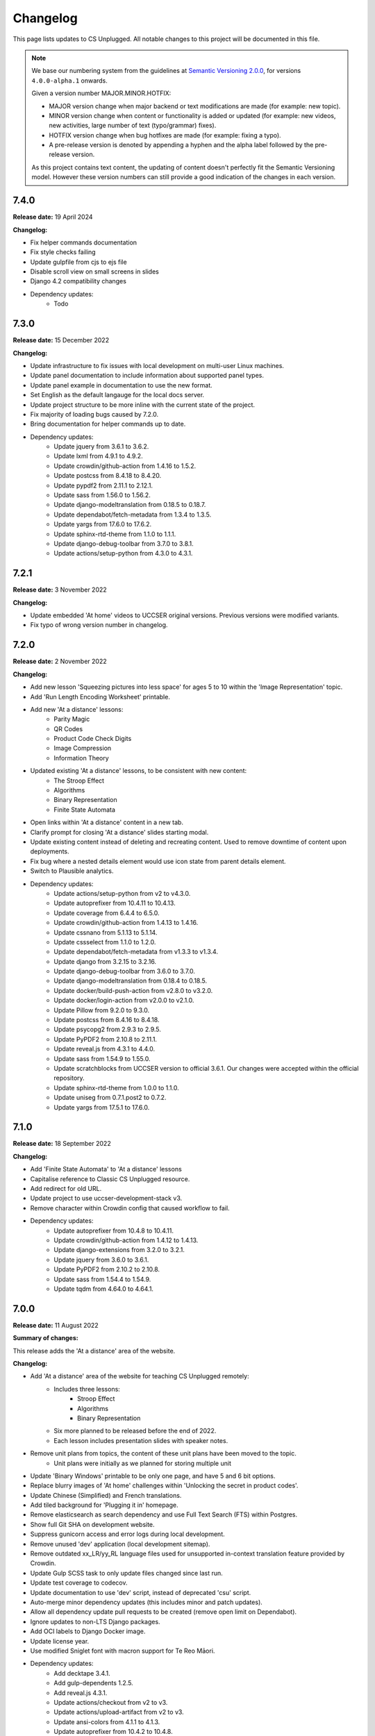 Changelog
##############################################################################

This page lists updates to CS Unplugged.
All notable changes to this project will be documented in this file.

.. note ::

  We base our numbering system from the guidelines at `Semantic Versioning 2.0.0`_,
  for versions ``4.0.0-alpha.1`` onwards.

  Given a version number MAJOR.MINOR.HOTFIX:

  - MAJOR version change when major backend or text modifications are made
    (for example: new topic).
  - MINOR version change when content or functionality is added or updated (for
    example: new videos, new activities, large number of text (typo/grammar) fixes).
  - HOTFIX version change when bug hotfixes are made (for example: fixing a typo).
  - A pre-release version is denoted by appending a hyphen and the alpha label
    followed by the pre-release version.

  As this project contains text content, the updating of content doesn't perfectly
  fit the Semantic Versioning model. However these version numbers can still
  provide a good indication of the changes in each version.

7.4.0
==============================================================================

**Release date:** 19 April 2024

**Changelog:**

- Fix helper commands documentation
- Fix style checks failing
- Update gulpfile from cjs to ejs file
- Disable scroll view on small screens in slides
- Django 4.2 compatibility changes
- Dependency updates:
    - Todo

7.3.0
==============================================================================

**Release date:** 15 December 2022

**Changelog:**

- Update infrastructure to fix issues with local development on multi-user Linux machines.
- Update panel documentation to include information about supported panel types.
- Update panel example in documentation to use the new format.
- Set English as the default langauge for the local docs server.
- Update project structure to be more inline with the current state of the project.
- Fix majority of loading bugs caused by 7.2.0.
- Bring documentation for helper commands up to date.
- Dependency updates:
    - Update jquery from 3.6.1 to 3.6.2.
    - Update lxml from 4.9.1 to 4.9.2.
    - Update crowdin/github-action from 1.4.16 to 1.5.2.
    - Update postcss from 8.4.18 to 8.4.20.
    - Update pypdf2 from 2.11.1 to 2.12.1.
    - Update sass from 1.56.0 to 1.56.2.
    - Update django-modeltranslation from 0.18.5 to 0.18.7.
    - Update dependabot/fetch-metadata from 1.3.4 to 1.3.5.
    - Update yargs from 17.6.0 to 17.6.2.
    - Update sphinx-rtd-theme from 1.1.0 to 1.1.1.
    - Update django-debug-toolbar from 3.7.0 to 3.8.1.
    - Update actions/setup-python from 4.3.0 to 4.3.1.

7.2.1
==============================================================================

**Release date:** 3 November 2022

**Changelog:**

- Update embedded 'At home' videos to UCCSER original versions. Previous versions were modified variants.
- Fix typo of wrong version number in changelog.

7.2.0
==============================================================================

**Release date:** 2 November 2022

**Changelog:**

- Add new lesson 'Squeezing pictures into less space' for ages 5 to 10 within the 'Image Representation' topic.
- Add 'Run Length Encoding Worksheet' printable.
- Add new 'At a distance' lessons:
    - Parity Magic
    - QR Codes
    - Product Code Check Digits
    - Image Compression
    - Information Theory
- Updated existing 'At a distance' lessons, to be consistent with new content:
    - The Stroop Effect
    - Algorithms
    - Binary Representation
    - Finite State Automata
- Open links within 'At a distance' content in a new tab.
- Clarify prompt for closing 'At a distance' slides starting modal.
- Update existing content instead of deleting and recreating content.
  Used to remove downtime of content upon deployments.
- Fix bug where a nested details element would use icon state from parent details element.
- Switch to Plausible analytics.
- Dependency updates:
    - Update actions/setup-python from v2 to v4.3.0.
    - Update autoprefixer from 10.4.11 to 10.4.13.
    - Update coverage from 6.4.4 to 6.5.0.
    - Update crowdin/github-action from 1.4.13 to 1.4.16.
    - Update cssnano from 5.1.13 to 5.1.14.
    - Update cssselect from 1.1.0 to 1.2.0.
    - Update dependabot/fetch-metadata from v1.3.3 to v1.3.4.
    - Update django from 3.2.15 to 3.2.16.
    - Update django-debug-toolbar from 3.6.0 to 3.7.0.
    - Update django-modeltranslation from 0.18.4 to 0.18.5.
    - Update docker/build-push-action from v2.8.0 to v3.2.0.
    - Update docker/login-action from v2.0.0 to v2.1.0.
    - Update Pillow from 9.2.0 to 9.3.0.
    - Update postcss from 8.4.16 to 8.4.18.
    - Update psycopg2 from 2.9.3 to 2.9.5.
    - Update PyPDF2 from 2.10.8 to 2.11.1.
    - Update reveal.js from 4.3.1 to 4.4.0.
    - Update sass from 1.54.9 to 1.55.0.
    - Update scratchblocks from UCCSER version to official 3.6.1.
      Our changes were accepted within the official repository.
    - Update sphinx-rtd-theme from 1.0.0 to 1.1.0.
    - Update uniseg from 0.7.1.post2 to 0.7.2.
    - Update yargs from 17.5.1 to 17.6.0.

7.1.0
==============================================================================

**Release date:** 18 September 2022

**Changelog:**

- Add 'Finite State Automata' to 'At a distance' lessons
- Capitalise reference to Classic CS Unplugged resource.
- Add redirect for old URL.
- Update project to use uccser-development-stack v3.
- Remove character within Crowdin config that caused workflow to fail.
- Dependency updates:
    - Update autoprefixer from 10.4.8 to 10.4.11.
    - Update crowdin/github-action from 1.4.12 to 1.4.13.
    - Update django-extensions from 3.2.0 to 3.2.1.
    - Update jquery from 3.6.0 to 3.6.1.
    - Update PyPDF2 from 2.10.2 to 2.10.8.
    - Update sass from 1.54.4 to 1.54.9.
    - Update tqdm from 4.64.0 to 4.64.1.

7.0.0
==============================================================================

**Release date:** 11 August 2022

**Summary of changes:**

This release adds the 'At a distance' area of the website.

**Changelog:**

- Add 'At a distance' area of the website for teaching CS Unplugged remotely:
    - Includes three lessons:
        - Stroop Effect
        - Algorithms
        - Binary Representation
    - Six more planned to be released before the end of 2022.
    - Each lesson includes presentation slides with speaker notes.
- Remove unit plans from topics, the content of these unit plans have been moved to the topic.
    - Unit plans were initially as we planned for storing multiple unit
- Update 'Binary Windows' printable to be only one page, and have 5 and 6 bit options.
- Replace blurry images of 'At home' challenges within 'Unlocking the secret in product codes'.
- Update Chinese (Simplified) and French translations.
- Add tiled background for 'Plugging it in' homepage.
- Remove elasticsearch as search dependency and use Full Text Search (FTS) within Postgres.
- Show full Git SHA on development website.
- Suppress gunicorn access and error logs during local development.
- Remove unused 'dev' application (local development sitemap).
- Remove outdated xx_LR/yy_RL language files used for unsupported in-context translation feature provided by Crowdin.
- Update Gulp SCSS task to only update files changed since last run.
- Update test coverage to codecov.
- Update documentation to use 'dev' script, instead of deprecated 'csu' script.
- Auto-merge minor dependency updates (this includes minor and patch updates).
- Allow all dependency update pull requests to be created (remove open limit on Dependabot).
- Ignore updates to non-LTS Django packages.
- Add OCI labels to Django Docker image.
- Update license year.
- Use modified Sniglet font with macron support for Te Reo Māori.
- Dependency updates:
    - Add decktape 3.4.1.
    - Add gulp-dependents 1.2.5.
    - Add reveal.js 4.3.1.
    - Update actions/checkout from v2 to v3.
    - Update actions/upload-artifact from v2 to v3.
    - Update ansi-colors from 4.1.1 to 4.1.3.
    - Update autoprefixer from 10.4.2 to 10.4.8.
    - Update bootstrap from 4.6.0 to 4.6.1.
    - Update browser-sync from 2.27.7 to 2.27.10.
    - Update codemirror from 5.65.1 to 5.65.6.
    - Update coverage 6.2 to 6.4.4.
    - Update crowdin/github-action from 1.4.6 to 1.4.12.
    - Update cssnano from 5.0.15 to 5.1.13.
    - Update django from 3.2.11 to 3.2.15.
    - Update django-cors-headers from 3.11.0 to 3.13.0.
    - Update django-debug-toolbar from 3.2.4 to 3.6.0.
    - Update django-environ from 0.8.1 to 0.9.0.
    - Update django-extensions from 3.1.5 to 3.2.0.
    - Update django-modeltranslation from 0.17.3 to 0.18.4.
    - Update docker/metadata-action from v3 to v4.
    - Update download-artifact from v2 to v3.
    - Update login-action from v1.12.0 to v2.0.0.
    - Update lxml from 4.7.1 to 4.9.1.
    - Update Pillow from 9.0.0 to 9.2.0.
    - Update postcss from 8.4.5 to 8.4.16.
    - Update postgres from 13.3 to 13.6.
    - Update PyPDF2 from 1.26.0 to 2.10.2.
    - Update requests from 2.27.1 to 2.28.1
    - Update sass from 1.49.0 to 1.54.4.
    - Update tqdm from 4.62.3 to 4.64.0.
    - Update whitenoise from 5.3.0 to 6.2.0.
    - Update yargs from 17.3.1 to 17.5.1.
    - Remove django-haystack[elasticsearch] 3.1.1.
    - Remove django-widget-tweaks 1.4.12.
    - Remove elasticsearch 5.5.3.

6.5.0
==============================================================================

**Release date:** 19th December 2021

**Changelog:**

- Add block based programming language for Plugging It In.
- Update information on Online Courses page.
- Update logging configuration.
- Update team members.
- Enable CORS headers for providing version information.
- Dependency updates:
  - Add blockly 7.20211209.2.
  - Add django-cors-headers 3.11.0.
  - Update autoprefixer from 10.3.7 to 10.4.2.
  - Update browser-sync from 2.27.5 to 2.27.7
  - Update codemirror from 5.63.3 tp 5.65.1.
  - Update coverage from 6.0.2 to 6.2.
  - Update crowdin/github-action from 1.4.0 to 1.4.6.
  - Update cssnano from 5.0.8 to 5.0.15.
  - Update django from 3.2.8 to 3.2.11.
  - Update django-debug-toolbar from 3.2.2 to 3.2.4.
  - Update django-environ from 0.7.0 to 0.8.1.
  - Update django-extensions from 3.1.3 to 3.1.5.
  - Update django-widget-tweaks from 1.4.8 to 1.4.12.
  - Update docker/login-action from 1.10.0 to 1.12.0.
  - Update fancy-log from 1.3.3 tp 2.0.0.
  - Update gulp-sass from 5.0.0 to 5.1.0.
  - Update intro.js from 4.2.2 to 4.3.0.
  - Update lxml from 4.6.3 to 4.7.1.
  - Update Pillow from 8.3.2 to 9.0.0.
  - Update postcss from 8.3.9 to 8.4.5.
  - Update psycopg2 from 2.9.1 to 2.9.3.
  - Update sass from 1.43.2 tp 1.49.0.
  - Update yargs from 17.2.1 to 17.3.1.

6.4.0
==============================================================================

**Release date:** 17th November 2021

**Changelog:**

- Add 'Online Courses (MOOCs)' area of the website:
  - Added first course with links to supporting resources.
  - Update notice on homepage to link to new course.
- Add new Classic CS Unplugged logo.
- Fix grammar in several lessons.
- Expand 'BST' acronym in learning outcomes.
- Add Django system check to required checks in testing and deployment pipeline.
- Set Traefik redirect middleware to have a unique name.
- Dependency updates:
  - Update autoprefixer from 10.3.6 to 10.3.7.
  - Update codemirror from 5.63.1 to 5.63.3.
  - Update postcss 8.3.8 to 8.3.9.
  - Update sass 1.42.1 to 1.43.1.
  - Update django from 3.2.7 to 3.2.8.
  - Update PyYAML from 5.4 to 6.0.
  - Update flake8 from 3.9.2 to 4.0.1.
  - Update coverage from 5.5 to 6.0.2.

6.3.0
==============================================================================

**Release date:** 4th October 2021

**Changelog:**

- New topic "Data structures for searching":

  - Includes binary search trees lesson, aimed at ages 11 to 14. `#1559 <https://github.com/uccser/cs-unplugged/pull/1559>`__

- Add Māori subtitles for videos.
- Move website from Google Cloud Platform to Docker Swarm hosted at the University of Canterbury.  `#1616 <https://github.com/uccser/cs-unplugged/pull/1616>`__

  - Modifies website infrastructure to use Docker Swarm, running all website components as services.
  - Static files are now served by Django.
  - Use GitHub actions for automated workflows. This includes testing, deployment, and internationalisation jobs.
  - Simplify static file pipeline, runs as separate Docker service.

- Scratch blocks are updated from Scratch 2 to Scratch 3.
- Fix bug when plural was displayed when there is only one object.
- Update links to Classic CS Unplugged.
- Add open/close icon to detail panels.
- Simplify flags for makeresources management command.
- Switch to GitHub dependency manager.
- Dependency changes:

  - Add ansi-colors 4.1.1.
  - Add browser-sync 2.27.5.
  - Add cssnano 5.0.8.
  - Add del 4.1.1.
  - Add django-haystack[elasticsearch] 3.1.1.
  - Add elasticsearch 5.5.3.
  - Add fancy-log 1.3.3.
  - Add gulp-concat 2.6.1.
  - Add gulp-error-handle 1.0.1.
  - Add gulp-imagemin 7.0.0.
  - Add pixrem 5.0.0.
  - Add postcss 8.3.8.
  - Add sass 1.42.1.
  - Add whitenoise 5.3.0.
  - Update autoprefixer from 9.5.1 to 10.3.6.
  - Update bootstrap from 4.4.1 to 4.6.0.
  - Update browserify from 16.2.3 to 17.0.0.
  - Update codemirror from 5.52.2 to 5.63.1.
  - Update coverage from 5.3.1 to 5.5.
  - Update crowdin/github-action from 1.0.18 to 1.4.0.
  - Update django from 2.2.12 to 3.2.6.
  - Update django-debug-toolbar from 3.1.1 to 3.2.2.
  - Update django-environ from 0.4.5 to 0.7.0.
  - Update django-extensions from 3.0.9 to 3.1.3.
  - Update django-modeltranslation from 0.16.1 to 0.17.3.
  - Update flake8 from 3.8.4 to 3.9.2.
  - Update gulp-filter from 5.1.0 to 7.0.0.
  - Update gulp-if from 2.0.2 to 3.0.0.
  - Update gulp-postcss from 8.0.0 to 9.0.1.
  - Update gulp-sass from 4.0.2 to 5.0.0.
  - Update gulp-sourcemaps from 2.6.5 to 3.0.0.
  - Update gulp-tap from 1.0.1 to 2.0.0.
  - Update gulp-terser from 1.1.7 to 2.1.0.
  - Update gunicorn from 19.9.0 to 20.1.0.
  - Update intro.js from 2.9.3 to 4.2.2.
  - Update jquery from 3.4.1 to 3.6.0.
  - Update multiple-select 1.2.1 to 1.5.2.
  - Update Pillow from 8.1.0 to 8.3.2.
  - Update popper.js from 1.15.0 to 1.16.1.
  - Update postcss-flexbugs-fixes from 4.1.0 to 5.0.2.
  - Update psycopg2 from 2.7.6.1 to 2.9.1.
  - Update pydocstyle from 5.1.1 to 6.1.1.
  - Update PyYAML from 5.3.1 to 5.4.
  - Update requests from 2.25.1 to 2.26.0.
  - Update scratchblocks from 3.1.2 to UCCSER variant.
  - Update sphinx from 3.4.3 to 4.2.0.
  - Update sphinx-rtd-theme from 0.5.1 to 1.0.0.
  - Update tqdm from 4.51.0 to 4.62.3.
  - Update uniseg from 0.7.1 to 0.7.1.post2.
  - Update verto from 0.10.0 to 1.0.1.
  - Update weasyprint from 52.2 to 52.4.
  - Update yargs from 13.2.4 to 17.2.1.
  - Update yattag from 1.12.2 to 1.14.0.
  - Remove django-haystack.
  - Remove gulp-jshint.
  - Remove gulp-notify.
  - Remove gulp-rename.
  - Remove gulp-util.
  - Remove gulplog.
  - Remove jshint-stylish.
  - Remove jshint.
  - Remove request.
  - Remove run-sequence.
  - Remove sticky-state.
  - Remove through2.
  - Remove wheel.
  - Remove Whoosh.

6.2.1
==============================================================================

- **Release date:** 17th February 2021
- **Downloads:** `Source downloads are available on GitHub <https://github.com/uccser/cs-unplugged/releases/>`__

**Changelog:**

- Fix bug where not all printable PDFs were generated.
- Update test suite to cover basic infrastructure tasks.

6.2.0
==============================================================================

- **Release date:** 16th February 2021
- **Downloads:** `Source downloads are available on GitHub <https://github.com/uccser/cs-unplugged/releases/>`__

**Changelog:**

- Add initial French language content:
    - Four lessons for Binary Numbers topic.
    - All printables.
    - All glossary definitions.

- Update contributors list.
- Switch to Crowdin GitHub Action for updating translation files.
- Switch to using Dependabot for tracking dependency updates.

- Dependency updates:

    - Update coverage from 5.2.1 to 5.3.1.
    - Update django-debug-toolbar from 2.2 to 3.1.1.
    - Update django-extensions from 3.0.8 to 3.0.9.
    - Update django-haystack from 2.8.1 to 3.0.
    - Update django-modeltranslation from 0.15.2 to 0.16.1.
    - Update flake8 from 3.8.3 to 3.8.4.
    - Update Pillow from 7.2.0 to 8.1.0.
    - Update requests from 2.24.0 to 2.25.1.
    - Update sphinx from 3.2.1 to 3.4.3.
    - Update sphinx-rtd-theme from 0.5.0 to 0.5.1.
    - Update tqdm from 4.48.2 to 4.51.0.

6.1.3
==============================================================================

- **Release date:** 8th December 2020
- **Downloads:** `Source downloads are available on GitHub <https://github.com/uccser/cs-unplugged/releases/>`__

**Changelog:**

- Remove the following folders when deploying to production:
    - csunplugged/build
    - csunplugged/temp
    - csunplugged/staticfiles

6.1.2
==============================================================================

- **Release date:** 8th December 2020
- **Downloads:** `Source downloads are available on GitHub <https://github.com/uccser/cs-unplugged/releases/>`__

**Changelog:**

- Ignore the csunplugged/build/img folder in Google Cloud.

6.1.1
==============================================================================

- **Release date:** 8th December 2020
- **Downloads:** `Source downloads are available on GitHub <https://github.com/uccser/cs-unplugged/releases/>`__

**Changelog:**

- Add 3 'At home' activities:
    - Guess my number
    - Find my card
    - Guess the sentence

- Dependency updates:

    - Update lxml from 4.5.2 to 4.6.2.

6.0.1
==============================================================================

- **Release date:** 15th October 2020
- **Downloads:** `Source downloads are available on GitHub <https://github.com/uccser/cs-unplugged/releases/>`__

**Changelog:**

- Fix bug that allowed a user to insert working HTML into their copy of a Plugging it in challenge template.

6.0.0
==============================================================================

- **Release date:** 8th October 2020
- **Downloads:** `Source downloads are available on GitHub <https://github.com/uccser/cs-unplugged/releases/>`__

**Summary of changes:**

This release adds the 'Plugging it in' area of the website.

**Changelog:**

- Add 'Plugging it in' area of the website:
    - Includes 21 programming challenges in Python for Binary Numbers.
    - Includes 9 programming challenges in Python for Kidbots.
    - Saves a users code attempt and their status on the question.
    - User code tested on the JOBE server.
    - Scratch questions are not supported.
    - User triggered walk-through on programming challenge page.
- Add learning outcome and solution content to programming challenges table in the educators area.
- Replace content under the Python dropdown on programming challenge pages in CSU with a link to the same challenge in Plugging it in.
- Order glossary terms alphabetically for all languages.
- Solutions provided on the standard CSU site now pass the tests for the respective programming challenge on the CSU Plugging it in site.
- Host videos on Vimeo instead of YouTube.
- Re-number product code check digits programming challenges.
- Edit the formatting of subtitle files for Vimeo.
- Put testing examples for programming challenges into a separate markdown file.
- Add Google Tag Manager.
- Minor content fixes.

- Dependency updates:

    - Update coverage from 5.1 to 5.2.1.
    - Update django-modeltranslation from 0.14.1 to 0.15.2.
    - Update django-extensions from 2.2.9 to 3.0.8.
    - Update flake8 from 3.8.2 to 3.8.3.
    - Update lxml from 4.5.1 to 4.5.2.
    - Update Pillow from 7.1.2 to 7.2.0.
    - Update pydocstyle from 5.0.2 to 5.1.1.
    - Update requests from 2.23.0 to 2.24.0.
    - Update sphinx from 3.0.4 to 3.2.1.
    - Update sphinx-rtd-theme from 0.4.3 to 0.5.0.
    - Update tqdm from 4.46.1 to 4.48.2.
    - Update wheel from 0.34.2 to 0.35.1.

5.1.1
==============================================================================

- **Release date:** 8th July 2020
- **Downloads:** `Source downloads are available on GitHub <https://github.com/uccser/cs-unplugged/releases/>`__

**Changelog:**

- Correction of font colour for digits in Product Code unit.

5.1.0
==============================================================================

- **Release date:** 1st July 2020
- **Downloads:** `Source downloads are available on GitHub <https://github.com/uccser/cs-unplugged/releases/>`__

**Changelog:**

- Add video to the end of the 'What is Computer Science?' page.
- Show 'plugging it in' pages everywhere except on production.

5.0.1
==============================================================================

- **Release date:** 11th June 2020
- **Downloads:** `Source downloads are available on GitHub <https://github.com/uccser/cs-unplugged/releases/>`__

**Changelog:**

- Fix bug in 'unlocking the secret in product codes' challenge number 4.
- Add introduction video to the mind reading magic challenge.
- Remove outdated demonstration video from mind reading magic more information section.
- Minor content fixes.

5.0.0
==============================================================================

- **Release date:** 3rd June 2020
- **Downloads:** `Source downloads are available on GitHub <https://github.com/uccser/cs-unplugged/releases/>`__

**Summary of changes:**

This release adds the 'At Home' area of the website, and restructures the homepage for future areas.

**Changelog:**

- Add 'At Home' area of the website:
    - Includes 5 activities.
    - Includes challenges that are tested locally, with answered stored anonymously on the database for analysis.
    - Enables admin application to allow reading of challenge submissions.
- Update homepage to organise links for educators, home use, and students.
- Update base Docker images to use Debian 10, Python 3.8.3, and Django 2.2.12.
- Set static files to be uploaded using multiprocessing.

- Dependency updates:

    - Add requests 2.23.0.
    - Update coverage from 5.0 to 5.1.
    - Update django-bootstrap-breadcrumbs from 0.9.1 to 0.9.2.
    - Update django-debug-toolbar from 2.1 to 2.2.
    - Update django-extensions from 2.2.5 to 2.2.9.
    - Update django-widget-tweaks from 1.4.5 to 1.4.8.
    - Update flake8 from 3.7.9 to 3.8.2.
    - Update lxml from 4.4.2 to 4.5.1.
    - Update Pillow from 6.2.1 to 7.1.2.
    - Update pydocstyle from 5.0.1 to 5.0.2.
    - Update PyYAML from 5.2 to 5.3.1.
    - Update sphinx from 2.3.0 to 3.0.4.
    - Update tqdm from 4.40.2 to 4.46.1.
    - Update wheel from 0.33.6 to 0.34.2.

4.4.0
==============================================================================

- **Release date:** 1st April 2020
- **Downloads:** `Source downloads are available on GitHub`_

**Summary of changes:**

This release add a new CS Unplugged at home section.

**Changelog:**

- Add 'At home' application, with basic activities before new content is released.
- Darken colours to improve readability of white text on backgrounds.
- Update logo to increase the size of the 'CS' and lessened the rounded corners to improve readability.
- Separate core HTML structure in templates to allow subsites to exist.
- Update static pipeline to use NPM, based off other UCCSER repositories.
- Add 'dev' helper script to align with other UCCSER repositories.

4.3.0
==============================================================================

- **Release date:** 20th December 2019
- **Downloads:** `Source downloads are available on GitHub <https://github.com/uccser/cs-unplugged/releases/tag/4.3.0>`__

**Summary of changes:**

This release adds the image representation topic, along with new lessons for the Māori language.

**Changelog:**

- Add Image Representation topic, which includes one lesson for ages 5 to 10. `#1225 <https://github.com/uccser/cs-unplugged/pull/1225>`__
- Add Māori content:
  - Two Kidbot (Ngā Karetao Tamariki) lessons.
  - Two Error Detection and Correction (Te rapu me te whakatikatika i ngā hapa) lessons.
  - Glossary definitions.
- Improve links to Computational Thinking and CS Unplugged page. `#1203 <https://github.com/uccser/cs-unplugged/issues/1203>`__
- Change Pixel Painter legend to reverse digits for 1 and 0. `#1220 <https://github.com/uccser/cs-unplugged/issues/1220>`__
- Add new single page variations for Pixel Painter printable.
- Add button on topics page to link to classic topic list. `#985 <https://github.com/uccser/cs-unplugged/issues/985>`__
- Fix bug when viewing programming language questions that are not translated.
- Remove deprecated custom Google App Engine health check logic.
- Update documentation for topics application. `#1205 <https://github.com/uccser/cs-unplugged/issues/1205>`__
- Update flow charts in author/topics documentation page. `#749 <https://github.com/uccser/cs-unplugged/issues/749>`__

- Dependency updates:

  - Update coverage from 4.5.2 to 5.0.
  - Update cssselect from 1.0.3 to 1.1.0.
  - Update django-debug-toolbar from 1.11 to 2.1.
  - Update django-extensions from 2.1.6 to 2.2.5.
  - Update django-modeltranslation from 0.13 to 0.14.1.
  - Update django-widget-tweaks from 1.4.3 to 1.4.5.
  - Update flake8 from 3.7.7 to 3.7.9.
  - Update lxml from 4.2.5 to 4.40.2.
  - Update Pillow from 5.4.1 to 6.2.1.
  - Update pydocstyle from 3.0.0 to 5.0.1.
  - Update python-bidi from 0.4.0 to 0.4.2.
  - Update python-markdown-math from 0.5 to 0.6.
  - Update PyYAML from 5.1 to 5.2.
  - Update sphinx from 2.0.0 to 2.2.2.
  - Update sphinx from 2.2.2 to 2.3.0.
  - Update tqdm from 4.28.1 to 4.40.2.
  - Update wheel from 0.33.1 to 0.33.6.
  - Update yattag from 1.11.1 to 1.12.2.

4.2.1
==============================================================================

- **Release date:** 2nd April 2019
- **Downloads:** `Source downloads are available on GitHub`_

**Changelog:**

- Fix bug where Te Reo Māori language data was not added to Django.

4.2.0
==============================================================================

- **Release date:** 1st April 2019
- **Downloads:** `Source downloads are available on GitHub`_

**Summary of changes:**

This release adds Te Reo Māori, Simplified Chinese (简体中文), and German (Deutsche) content, along with many bugfixes.

**Changelog:**

- Added Simplified Chinese (简体中文) language, currently the following pages are available:
  - All basic pages
  - All printables
  - Binary numbers topic: one lesson for 8 to 10 year olds, and 3 curriculum integrations.
- Added Te Reo Māori language, currently the following pages are available:
  - All basic pages
  - All printables
- Added new German (Deutsche) content:
  - Kidbots topic has 2 lessons for 5 to 7 year olds, and 4 curriculum integrations.
  - Sorting networks topic has 2 lessons for 5 to 7 year olds, and 2 curriculum integrations.
  - Additional content to the binary numbers topic includes 2 new lessons for 8 to 10 year olds, and 4 more curriculum integrations.
- Added 17 glossary definitions. `#472 <https://github.com/uccser/cs-unplugged/issues/472>`__
- Added 'Treasure Island' printable.
- Added description of alphabet on 'Binary to Alphabet' printable if required.
- Removed use of SVG for adding labels to 'Job Badges' printable.
- Added 'Kauri Tree' option for 'Sorting Network Cards' printable.
- Removed 'Māori colours' and 'Māori numbers' option from 'Sorting Network Cards' printable, these are now accessed through the Te Reo Māori language.
- Added 'alt' descriptions to images for greater content accessibility.
- Fixed various minor text corrections across content.
- Listed sponsors in README document.
- Fixed incorrect statement on 'Pixel Painter' printable description page.
- Removed extra spaces around programming language ages. `#1151 <https://github.com/uccser/cs-unplugged/issues/1151>`__
- Simplified logic required for translation is not available badges within templates.
- Added warning to printable if translation is not available.
- Removed files of printable thumbnails, and use generated thumbnails.
- Replace translation pipeline 'crowdin bot' with new 'Arnold system'.
- Added 'lite_update' command for only loading key content for development.
- Package updates:

  - Update wheel from 0.31.1 to 0.33.1.
  - Update Pillow from 5.2.0 to 5.4.1.
  - Update yattag from 1.10.0 to 1.11.1.
  - Update verto from 0.7.4 to 0.10.0.
  - Update django-widget-tweaks from 1.4.2 to 1.4.3.
  - Update PyYAML from 4.2b4 to 5.1.
  - Update tqdm from 4.25.0 to 4.28.1.
  - Update lxml from 4.2.4 to 4.2.5.
  - Update django-modeltranslation from 0.12.2 to 0.13.
  - Update sphinx from 1.7.7 to 2.0.0.
  - Update sphinx-rtd-theme from 0.4.1 to 0.4.3.
  - Update django-debug-toolbar from 1.9.1 to 1.11.
  - Update django-extensions from 2.1.0 to 2.1.6.
  - Update flake8 from 3.5.0 to 3.7.7.
  - Update pydocstyle from 2.1.1 to 3.0.0.
  - Update coverage from 4.5.1 to 4.5.2.
  - Removed gsutil dependency.

4.1.0
==============================================================================

- **Release date:** 24th August 2018
- **Downloads:** `Source downloads are available on GitHub`_

**Summary of changes:**

This release focuses on adding multingual support, with limited versions of the website available in German (Deutsche) and Spanish (Español).

**Changelog:**

- Enable German (Deutsche) language, currently the following pages are available:
  - All basic pages
  - All printables
  - Binary numbers topic: one lesson for 5 to 7 year olds, and 3 curriculum integrations.
- Enable Spanish (Español) language, currently the following pages are available:
  - All basic pages
  - All printables
  - Binary numbers topic: one lesson for 8 to 10 year olds, and 7 curriculum integrations.
- Add Python implementations for many existing programming challenges.
- Modify 'Treasure Hunt' printable to 'Number Hunt', due to redesign of activity for universal use (English language concepts were being used).
- Modify 'Piano Keys' printable to allow different types of key labels.
- Modify printable PDF generation to include all languages.
- Modify printable thumbnail generation to only create English language (add warning when displaying thumbnail in non-English language).
- Use Bootstrap styling for printable generation form.
- Allow custom layout of printables in PDF generation.
- Lock website search to English only, until multilingual search is implemented. `#989 <https://github.com/uccser/cs-unplugged/issues/989>`__
- Add Travis CI status to README for each website. `#1003 <https://github.com/uccser/cs-unplugged/issues/1003>`__
- Add name labels to Travis CI jobs. `#996 <https://github.com/uccser/cs-unplugged/pull/996>`__
- Add configuration file for link checker and translation syncer.
- Package updates:

  - Update django to 1.11.14.
  - Update django-bootstrap-breadcrumbs to 0.9.1.
  - Update django-extensions to 2.1.0.
  - Update django-haystack to 2.8.1.
  - Update django-widget-tweaks to 1.4.2.
  - Update gsutil to 4.33.
  - Update lxml to 4.2.4.
  - Update Pillow to 5.2.0.
  - Update python-markdown-math to 0.5.
  - Update PyYAML to 4.2b4.
  - Update sphinx to 1.7.7.
  - Update sphinx-rtd-theme to 0.4.1.
  - Update tqdm to 4.25.0.
  - Update verto to 0.7.4.
  - Update wheel to 0.31.1.

4.0.2
==============================================================================

- **Release date:** 21st February 2018
- **Downloads:** `Source downloads are available on GitHub`_

**Changelog:**

- Allow searching for general pages and Classic CS Unplugged pages. `#799 <https://github.com/uccser/cs-unplugged/issues/799>`__
- Update navigational bar. `#885 <https://github.com/uccser/cs-unplugged/pull/885>`__
- Remove admin application. `#781 <https://github.com/uccser/cs-unplugged/issues/781>`__
- Update Barcode Checksum Poster design. `#877 <https://github.com/uccser/cs-unplugged/issues/877>`__
- Fix Kidbots illustration. `#875 <https://github.com/uccser/cs-unplugged/issues/875>`__
- Fix positioning of programming challenge language implementation icon.
- Package updates:

  - Update django-haystack to 2.7.0.
  - Update sphinx to 1.7.0.
  - Update coverage to 4.5.1.
  - Add cssselect 1.0.3.

4.0.1
==============================================================================

- **Release date:** 7th February 2018
- **Downloads:** `Source downloads are available on GitHub`_

**Changelog:**

- Fix bug where logo isn't centered in mobile navbar. `#863 <https://github.com/uccser/cs-unplugged/issues/863>`__
- Increase size of pixel painter resource thumbnails. `#866 <https://github.com/uccser/cs-unplugged/issues/866>`__
- Remove redundant headings in related lessons table for printable. `#857 <https://github.com/uccser/cs-unplugged/issues/857>`__
- Redesign topic page to add emphasis to lessons. `#864 <https://github.com/uccser/cs-unplugged/issues/864>`__
- Add 404 page when a page cannot be found. `#851 <https://github.com/uccser/cs-unplugged/issues/851>`__
- Only prepend ``www`` for production website. `#860 <https://github.com/uccser/cs-unplugged/issues/860>`__
- Update repository README file for version ``4.0.0`` release.

4.0.0
==============================================================================

- **Release date:** 5th February 2018
- **Downloads:** `Source downloads are available on GitHub`_

**Summary of changes:**

This is the official release of the rewritten CS Unplugged to the
csunplugged.org domain, while the existing Wordpress site is archived to
classic.csunplugged.org.

This release adds search functionality, while also adding new lessons for
5 to 7 year olds in the searching algorithms topic.
Also included are many small improvements such as better printing of webpages,
clearer video and learning outcome panels, new learning outcomes, and many more.

**Changelog:**

- Add search feature. `#789 <https://github.com/uccser/cs-unplugged/pull/789>`__
- Add sequential and binary search lessons for ages 5 to 7. `#807 <https://github.com/uccser/cs-unplugged/issues/807>`__
- Optimise all images `#801 <https://github.com/uccser/cs-unplugged/pull/801>`__
- Change term 'Resources' to 'Printables'. `#787 <https://github.com/uccser/cs-unplugged/pull/787>`__
- Allow pre-filling of resource forms. `#768 <https://github.com/uccser/cs-unplugged/issues/768>`__
- Update relative link template to allow query parameters.
- Add welcome message to homepage. `#850 <https://github.com/uccser/cs-unplugged/pull/850>`__
- Add print view CSS. `#175 <https://github.com/uccser/cs-unplugged/pull/175>`__
- Add all example classroom videos at appropriate positions. `#842 <https://github.com/uccser/cs-unplugged/pull/842>`__
- Update binary numbers topic description. `#365 <https://github.com/uccser/cs-unplugged/pull/365>`__
- Add learning outcomes for lesson 2 (8-10) for Error Correction and Detection. `#419 <https://github.com/uccser/cs-unplugged/pull/419>`__
- Update the wording on reinforcing sequencing junior. `#630 <https://github.com/uccser/cs-unplugged/pull/630>`__
- Add GitHub Code of Conduct page that points to page in docs. `#829 <https://github.com/uccser/cs-unplugged/pull/829>`__
- Fix bug where learning outcomes were displayed multiple times. `#827 <https://github.com/uccser/cs-unplugged/pull/827>`__
- Prevent line wrapping on tables for programming exercises. `#443 <https://github.com/uccser/cs-unplugged/pull/443>`__
- IE/Edge browser compatibility features. `#824 <https://github.com/uccser/cs-unplugged/pull/824>`__
- Show video symbol on video panels. `#814 <https://github.com/uccser/cs-unplugged/pull/814>`__
- Hide learning outcomes within panel. `#813 <https://github.com/uccser/cs-unplugged/pull/813>`__
- Add URL redirects for Classic CS Unplugged URLs to new subdomain. `#811 <https://github.com/uccser/cs-unplugged/pull/811>`__
- Combine and update changelogs with Classic CS Unplugged. `#820 <https://github.com/uccser/cs-unplugged/pull/820>`__
- Update documentation on Verto 'relative-link' behaviour. `#504 <https://github.com/uccser/cs-unplugged/pull/504>`__
- Rewrite content style guide for external contributors. `#791 <https://github.com/uccser/cs-unplugged/pull/791>`__
- Add pre-requisite lesson for curriculum integrations. `#366 <https://github.com/uccser/cs-unplugged/issues/366>`__ `#849 <https://github.com/uccser/cs-unplugged/pull/849>`__
- Package updates:

  - Update django to 1.11.10.
  - Update verto to 0.7.3.
  - Update Pillow to 5.0.0.
  - Update yattag to 1.10.0.
  - Update django-modeltranslation to 0.12.2.
  - Update sphinx to 1.6.7.
  - Update django-extensions to 1.9.9.
  - Update coverage to 4.5.
  - Add django-haystack 2.6.1.
  - Add Whoosh 2.7.4.
  - Add django-widget-tweaks 1.4.1.

4.0.0-alpha.6.1
==============================================================================

- **Release date:** 22nd December 2017
- **Downloads:** `Source downloads are available on GitHub`_

**Changelog:**

- Fix bug where Cloud SQL Proxy searched for wrong credential file.

4.0.0-alpha.6
==============================================================================

- **Release date:** 22nd December 2017
- **Downloads:** `Source downloads are available on GitHub`_

**Summary of changes:**

This release adds support for multiple languages, while also finalising the website design.
New introductory pages and Pixel Painter resource have been added, and the 'Unplugged Programming' topic has been streamlined into the 'Kidbots' topic.
Many other smaller corrections, illustrations, and bugfixes have also been added.

**Changelog:**

- Add support for multiple languages. `#103 <https://github.com/uccser/cs-unplugged/issues/103>`_

  - Automatically upload and download translations from `Crowdin`_. `#618 <https://github.com/uccser/cs-unplugged/issues/618>`_ `#619 <https://github.com/uccser/cs-unplugged/issues/619>`_ `#620 <https://github.com/uccser/cs-unplugged/issues/620>`_ `#621 <https://github.com/uccser/cs-unplugged/issues/621>`_
  - Update website design for bidirectional langauges. `#736 <https://github.com/uccser/cs-unplugged/issues/736>`_
  - Implement dynamic text overlay for resource generation. `#670 <https://github.com/uccser/cs-unplugged/issues/670>`_

- Update website design

  - New navigation bar (with language picker).
  - New homepage design with card design for links. `#698 <https://github.com/uccser/cs-unplugged/issues/698>`_
  - Update topics index to show summary information. `#696 <https://github.com/uccser/cs-unplugged/issues/696>`_
  - Update resources index to use card design for links.
  - Simplify topic page. `#696 <https://github.com/uccser/cs-unplugged/issues/696>`_
  - Simplify unit plan page.
  - New footer design. `#695 <https://github.com/uccser/cs-unplugged/issues/695>`_
  - Update Bootstrap 4 from Alpha 6 to Beta 2.
  - Change header font to Sniglet and body font to Noto Sans.

- Add introductory pages on 'What is Computer Science?' and 'How do I teach CS Unplugged?'.
- Restructure 'Unplugged Programming' to 'Kidbots' and remove duplicate lessons. `#588 <https://github.com/uccser/cs-unplugged/issues/588>`_
- Add Pixel Painter resource.
- Mention arrows resource in text. `#702 <https://github.com/uccser/cs-unplugged/issues/702>`_
- Restructure resource options to be generated from Python module. `#701 <https://github.com/uccser/cs-unplugged/pull/701>`_
- Add animations and illustrations for 'The Great Treasure Hunt (Sorted)' lessons. `#672 <https://github.com/uccser/cs-unplugged/pull/672>`_
- Add animations and illustrations for 'Divide and Conquer' lessons. `#673 <https://github.com/uccser/cs-unplugged/pull/673>`_
- Update Microsoft logo. `#708 <https://github.com/uccser/cs-unplugged/issues/708>`_
- Fix blank dropdown box in 'Investigating variations using the Sorting Network'. `#675 <https://github.com/uccser/cs-unplugged/issues/675>`_
- Simplify 'Error detection and correction' logo.
- Modify ``csu`` helper script and Docker setup for OSX compatability. `#651 <https://github.com/uccser/cs-unplugged/issues/651>`_
- Package updates:

  - Add tinycss 0.4.
  - Add django-modeltranslation 0.12.1.
  - Add lxml 4.1.1.
  - Add uniseg 0.7.1.
  - Add python-bidi 0.4.0.
  - Add django-bidi-utils 1.0.
  - Update tqdm to 4.19.5.
  - Update django-debug-toolbar 1.9.1.
  - Update django-extensions 1.9.8.
  - Update coverage to 4.4.2
  - Update Django to 1.11.7 and lock Django to 1.11 versions (long term release). `#679 <https://github.com/uccser/cs-unplugged/issues/679>`_ `#743 <https://github.com/uccser/cs-unplugged/issues/743>`_

4.0.0-alpha.5
==============================================================================

- **Release date:** 30th October 2017
- **Downloads:** `Source downloads are available on GitHub`_

**Summary of changes:**

This release improves many backend features, including smarter resource generation,
dynamic resource previews, improved system testing, and bug fixes.

**Changelog:**

- Alter resources to use class based generators. `#636 <https://github.com/uccser/cs-unplugged/issues/636>`_
- Add resource thumbnails on generation page. `#642 <https://github.com/uccser/cs-unplugged/issues/642>`_
- Fix bug where production website is using development static files. `#646 <https://github.com/uccser/cs-unplugged/issues/646>`_
- Fix bug where production static files are not deployed.

4.0.0-alpha.4
==============================================================================

- **Release date:** 17th October 2017
- **Downloads:** `Source downloads are available on GitHub`_

**Summary of changes:**

Adds a new searching algorithms topic including lessons, resources, and
curriculum integrations.
New lessons for existing topics have also been added.

**Changelog:**

- Add searching algorithms topic. `#548 <https://github.com/uccser/cs-unplugged/issues/548>`_
- Add Unplugged Programming: Kidbots lesson 1 for ages 5 - 7. `#549 <https://github.com/uccser/cs-unplugged/issues/549>`_
- Add Unplugged Programming: Kidbots lesson 2 for ages 5 - 7. `#550 <https://github.com/uccser/cs-unplugged/issues/550>`_
- Add Unplugged Programming: Numeracy lesson 1 for ages 5 - 7. `#551 <https://github.com/uccser/cs-unplugged/issues/551>`_
- Add Sorting Network lesson 2 for ages 5 - 7. `#595 <https://github.com/uccser/cs-unplugged/issues/595>`_
- Add curriculum integrations for searching algorithms. `#589 <https://github.com/uccser/cs-unplugged/issues/589>`_
- Add 12 and 13 digit barcode checksum poster resources. `#545 <https://github.com/uccser/cs-unplugged/issues/545>`_ `#546 <https://github.com/uccser/cs-unplugged/issues/546>`_
- Add searching card resource. `#547 <https://github.com/uccser/cs-unplugged/issues/547>`_
- Update treasure hunt resource to include optional instruction sheet and colour version.
- Display alpha version number in header. `#559 <https://github.com/uccser/cs-unplugged/issues/559>`_
- Force HTTPS connection. `#497 <https://github.com/uccser/cs-unplugged/issues/497>`_
- Convert "Butterfly" and "Red Riding Hood" into sorting cards resource variants. `#534 <https://github.com/uccser/cs-unplugged/issues/534>`_ `#535 <https://github.com/uccser/cs-unplugged/issues/535>`_
- Update resources to new resource module specification.
- Allow raw HTML as source for resource generation.
- Use UCCSER Docker images for stability. `#231 <https://github.com/uccser/cs-unplugged/issues/231>`_
- Improve readability and efficiency of CSU helper script.
- Update Kidbots images to animations.
- Add video for Product Code Check Digits lesson.
- Update automated deployment infrastructure. `#587 <https://github.com/uccser/cs-unplugged/issues/587>`_ `#590 <https://github.com/uccser/cs-unplugged/issues/590>`_
- Add hover state for coloured panels. `#591 <https://github.com/uccser/cs-unplugged/issues/591>`_
- Fix bug where sorting network cards render incorrectly. `#596 <https://github.com/uccser/cs-unplugged/issues/596>`_
- Fix typo in 12-digit product code instructions. `#599 <https://github.com/uccser/cs-unplugged/issues/599>`_
- Open PDF resource download in new tab. `#431 <https://github.com/uccser/cs-unplugged/issues/431>`_
- Fix bug in Google analytics. `#539 <https://github.com/uccser/cs-unplugged/issues/539>`_

4.0.0-alpha.3
==============================================================================

- **Release date:** 27th June 2017
- **Downloads:** `Source downloads are available on GitHub`_

**Summary of changes:**

This release adds several lessons, curriculum integrations, and programming challenges.
It also fixes many visual bugs and inconsistencies.

**Changelog:**

- Add Error correction and detection lesson 1 for ages 5 to 7. `#487 <https://github.com/uccser/cs-unplugged/issues/487>`_
- Move Computational Thinking links of Unplugged programming unit plans to separate files. `#512 <https://github.com/uccser/cs-unplugged/issues/512>`_
- Add Kidbots lesson 1 for ages 8 to 10. `#514 <https://github.com/uccser/cs-unplugged/issues/514>`_
- Increase size of content images. `#516 <https://github.com/uccser/cs-unplugged/issues/516>`_
- Fix images with wrong file extension. `#517 <https://github.com/uccser/cs-unplugged/issues/517>`_
- Add visual separators between units on topic page. `#519 <https://github.com/uccser/cs-unplugged/issues/519>`_
- Consistently name and capitalise unit plans. `#520 <https://github.com/uccser/cs-unplugged/issues/520>`_
- Add Sorting networks curriculum integration "Retelling a story". `#521 <https://github.com/uccser/cs-unplugged/issues/521>`_
- Add Sorting networks curriculum integration "Growing into a butterfly". `#522 <https://github.com/uccser/cs-unplugged/issues/522>`_
- Always display curriculum areas for learning outcomes on a new line. `#523 <https://github.com/uccser/cs-unplugged/issues/523>`_
- Center navbar menu text on mobile devices. `#524 <https://github.com/uccser/cs-unplugged/issues/524>`_
- Add modulo programming exercises. `#525 <https://github.com/uccser/cs-unplugged/issues/525>`_
- Set lesson tables to always be consistent width. `#526 <https://github.com/uccser/cs-unplugged/issues/526>`_
- Don't show curriculum integrations shortcut in topic sidebar if no integrations are available. `#533 <https://github.com/uccser/cs-unplugged/issues/533>`_

4.0.0-alpha.2
==============================================================================

- **Release date:** 26th June 2017
- **Downloads:** `Source downloads are available on GitHub`_

**Summary of changes:**

The inital content for the Unplugged programming topic has been added which
includes the geometry, numeracy, and Kidbots units.

**Changelog:**

- Add unplugged programming topic description. `#469`_
- Add Kidbots unit plan. `#470`_
- Add Kidbots lesson 3 for ages 5 to 7. `#471`_
- Add job badges resource.
- Add left right cards resource.
- Add arrow cards resource.
- Add Kidbots programming exercises. `#249`_
- Add geometry unit plan. `#470`_
- Add geometry lessons 1 and 2 for ages 5 to 7. `#495`_
- Add geometry programming exercises. `#248`_
- Add numeracy unit plan. `#470`_
- Add numeracy programming exercises. `#247`_
- Add numeracy modulo lesson. `#397`_
- Add sorting network lesson 1 for ages 5 to 7. `#488`_
- Add binary numbers lesson 3 for ages 5 to 7. `#486`_
- Update modulo clock to have blank option. `#427`_
- Add trains straight and circular resources. `#428`_
- Add piano keys resource. `#429`_
- Add Google analytics. `#496`_
- Fix links to deployments in README. `#498`_
- Add "Try it out" programming challenge difficulty. `#502`_
- Fix typo in how-binary-digits-work-junior lesson (thanks Richard S).`#503`_
- Fix Nginx build after Travis image update. `#506`_

4.0.0-alpha.1
==============================================================================

- **Release date:** 20th June 2017
- **Downloads:** `Source downloads are available on GitHub`_

**Summary of changes:**

The first major step in releasing a open source version of CS Unplugged.
While some existing content from the classic version of CS Unplugged have yet
to be adapted into the new format and system, we are releasing this version as
a sneak peek for teachers.

The backend system contains the following features:

- Open source system written in Django.

  - Allow translations of other languages (no translations are added yet).
  - Deployable on Google App Engine, and easily customised for other hosts.

- Website designed with Bootstrap 4 for use on all devices.
- Creates PDF resources for use with lessons.
- Basic test suite for checking system functionality.
- Documentation for the system.

The following topics are available in this version:

- Binary numbers:

  - 2 lessons for ages 5 to 7.
  - 3 lessons for ages 8 to 11.
  - 7 curriculum integrations.
  - 24 programming challenges.

- Error detetction and correction:

  - 2 lessons for ages 8 to 11.
  - 5 curriculum integrations.
  - 24 programming challenges.

- Sorting networks:

  - 1 lesson for ages 8 to 10.

3.2.2
==============================================================================

- **Release date:** 11th January 2016
- **Downloads:** `Word document <https://classic.csunplugged.org/wp-content/uploads/2015/01/CSUnplugged_OS_2015_v3.2.2.docx>`__

**Changelog:**

- Transcript of VP with chatbot reinstated in Turing Test material.

3.2.1
==============================================================================

- **Release date:** 6th January 2016
- **Downloads:** `Word document <https://classic.csunplugged.org/wp-content/uploads/2015/01/CSUnplugged_OS_2015_v3.2.1.docx>`__

**Changelog:**

- Two missing images (first example solution, and ladder networks) added to the Steiner trees activity.

3.2.0
==============================================================================

- **Release date:** 5th January 2016
- **Downloads:** `Word document <https://classic.csunplugged.org/wp-content/uploads/2015/01/CSUnplugged_OS_2015_v3.2.docx>`__

**Changelog:**

- Fixed some incorrect references to activity numbers caused by inserting a new activity.
- Some minor grammar/spelling corrections.

3.1.0
==============================================================================

- **Release date:** March 2015
- **Downloads:** `Word document <https://classic.csunplugged.org/wp-content/uploads/2015/03/CSUnplugged_OS_2015_v3.1.docx>`__ and `PDF document <https://classic.csunplugged.org/wp-content/uploads/2015/03/CSUnplugged_OS_2015_v3.1.pdf>`__

**Changelog:**

- Switched to new logo design.
- Combination of the two parts into one book and introduces version numbering.
- Introduction updated.
- New activity added – Tablets of Stone.
- Minor updates to several activities and explanations.
- Improve Curriculum links (moving away from NZ Curriculum to general curriculum).
- Formatting improvements (fixing page numbers, layout, fonts changed – no more Comic Sans!).
- Fixed footers and copyright information to make creative commons license clearer.

2.5.0
==============================================================================

- **Release date:** 2012
- **Downloads:** `Part 1 Word document <https://classic.csunplugged.org/wp-content/uploads/2015/01/CSUnplugged_OS_Part1_2012.docx>`__ and `Part 2 Word document <https://classic.csunplugged.org/wp-content/uploads/2015/01/CSUnplugged_OS_Part2_2012.doc>`__

**Changelog:**

- Updated version of the teachers’ edition, including the remaining 8 activities from version 1.0.
- Updated a few terms that would no longer be meaningful to students e.g. mention of floppy disks.

2.0.0
==============================================================================

- **Release date:** 2010
- **Downloads:** `Word document <https://classic.csunplugged.org/wp-content/uploads/2015/01/unplugged-v2-teachers-March2010.doc>`__

**Changelog:**

- The first 12 activities of the original version re-written by teachers in 1999/2000 so that it was more suitable for use in the classroom; minor changes were made through to 2010.
- This was eventually released as "open source" i.e. in MS Word, to support creating translations and local versions.
- Updated images and cartoons.
- Included links to the New Zealand curriculum.

1.0.0
==============================================================================

- **Release date:** Mid 1990s
- **Downloads:** `PDF document <https://classic.csunplugged.org/wp-content/uploads/2015/01/unplugged-book-v1.pdf>`__ and `LaTeX source <https://classic.csunplugged.org/wp-content/uploads/2015/01/unplugged-book-v1-latex-source.zip>`__

**Changelog:**

- Original version developed in the mid-1990s, with 20 activities, written by academics primarily for use as an outreach tool.

.. _Semantic Versioning 2.0.0: http://semver.org/spec/v2.0.0.html
.. _Source downloads are available on GitHub: https://github.com/uccser/cs-unplugged/releases
.. _#469: https://github.com/uccser/cs-unplugged/issues/469
.. _#470: https://github.com/uccser/cs-unplugged/issues/470
.. _#471: https://github.com/uccser/cs-unplugged/issues/471
.. _#249: https://github.com/uccser/cs-unplugged/issues/249
.. _#495: https://github.com/uccser/cs-unplugged/issues/495
.. _#248: https://github.com/uccser/cs-unplugged/issues/248
.. _#247: https://github.com/uccser/cs-unplugged/issues/247
.. _#397: https://github.com/uccser/cs-unplugged/issues/397
.. _#488: https://github.com/uccser/cs-unplugged/issues/488
.. _#486: https://github.com/uccser/cs-unplugged/issues/486
.. _#427: https://github.com/uccser/cs-unplugged/issues/427
.. _#428: https://github.com/uccser/cs-unplugged/issues/428
.. _#429: https://github.com/uccser/cs-unplugged/issues/429
.. _#496: https://github.com/uccser/cs-unplugged/issues/496
.. _#498: https://github.com/uccser/cs-unplugged/issues/498
.. _#502: https://github.com/uccser/cs-unplugged/issues/502
.. _#503: https://github.com/uccser/cs-unplugged/issues/503
.. _#506: https://github.com/uccser/cs-unplugged/issues/506
.. _Crowdin: https://crowdin.com/project/cs-unplugged
